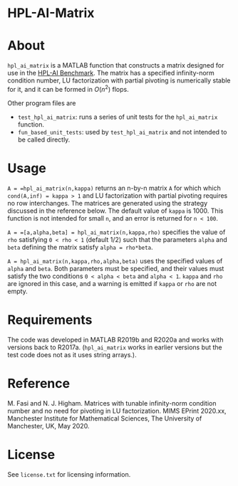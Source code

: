 * HPL-AI-Matrix

* About

=hpl_ai_matrix= is a MATLAB function that constructs a matrix designed for use
in the [[https://icl.bitbucket.io/hpl-ai/][HPL-AI Benchmark]].
The matrix has a specified infinity-norm condition number,
LU factorization with partial pivoting is numerically stable for it,
and it can be formed in $O(n^2)$ flops.

Other program files are

- =test_hpl_ai_matrix=: runs a series of unit tests for the =hpl_ai_matrix=
  function.
- =fun_based_unit_tests=: used by =test_hpl_ai_matrix= and not intended to be
  called directly.

* Usage

=A = =hpl_ai_matrix(n,kappa)= returns an n-by-n matrix =A= for which which
=cond(A,inf) = kappa > 1= and LU factorization with partial pivoting
requires no row interchanges. The matrices are generated using the
strategy discussed in the reference below. The default value of =kappa= is 1000.
This function is not intended for small =n=, and an error is returned
for =n < 100=.

=A = =[a,alpha,beta] = hpl_ai_matrix(n,kappa,rho)= specifies the value of =rho=
satisfying =0 < rho < 1= (default 1/2) such that the parameters =alpha=
and =beta= defining the matrix satisfy =alpha = rho*beta=.

=A = hpl_ai_matrix(n,kappa,rho,alpha,beta)= uses the specified values
of =alpha= and =beta=. Both parameters must be specified, and their
values must satisfy the two conditions =0 < alpha < beta= and
=alpha < 1=. =kappa= and =rho= are ignored in this case, and a warning is
emitted if =kappa= or =rho= are not empty.

* Requirements

The code was developed in MATLAB R2019b and R2020a and works with versions
back to R2017a. (=hpl_ai_matrix= works in earlier versions but the test code
does not as it uses string arrays.).

* Reference

M. Fasi and N. J. Higham. Matrices with tunable infinity-norm
condition number and no need for pivoting in LU factorization.
MIMS EPrint 2020.xx, Manchester Institute for Mathematical
Sciences, The University of Manchester, UK, May 2020.

* License

See =license.txt= for licensing information.
